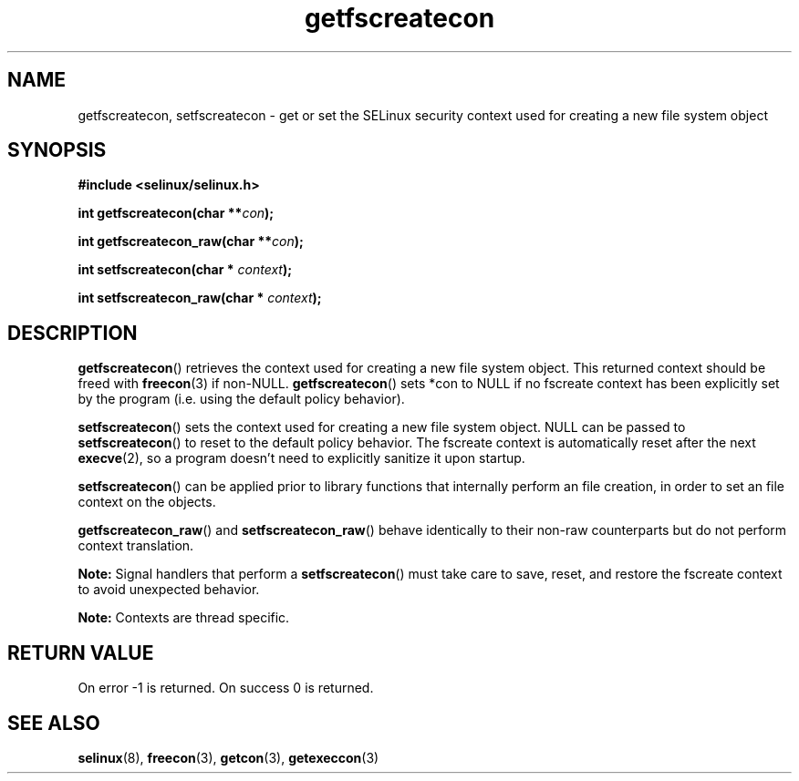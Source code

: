 .TH "getfscreatecon" "3" "1 January 2004" "russell@coker.com.au" "SELinux API documentation"
.SH "NAME"
getfscreatecon, setfscreatecon \- get or set the SELinux security context used for creating a new file system object
.
.SH "SYNOPSIS"
.B #include <selinux/selinux.h>
.sp
.BI "int getfscreatecon(char **" con );
.sp
.BI "int getfscreatecon_raw(char **" con );
.sp
.BI "int setfscreatecon(char * "context );
.sp
.BI "int setfscreatecon_raw(char * "context );
.
.SH "DESCRIPTION"
.BR getfscreatecon ()
retrieves the context used for creating a new file system object.
This returned context should be freed with
.BR freecon (3)
if non-NULL.
.BR getfscreatecon ()
sets *con to NULL if no fscreate context has been explicitly
set by the program (i.e. using the default policy behavior).

.BR setfscreatecon ()
sets the context used for creating a new file system object.
NULL can be passed to
.BR setfscreatecon ()
to reset to the default policy behavior.
The fscreate context is automatically reset after the next
.BR execve (2),
so a program doesn't need to explicitly sanitize it upon startup.

.BR setfscreatecon ()
can be applied prior to library
functions that internally perform an file creation,
in order to set an file context on the objects.

.BR getfscreatecon_raw ()
and
.BR setfscreatecon_raw ()
behave identically to their non-raw counterparts but do not perform context
translation.

.B Note:
Signal handlers that perform a
.BR setfscreatecon ()
must take care to
save, reset, and restore the fscreate context to avoid unexpected behavior.
.

.br
.B Note:
Contexts are thread specific.

.SH "RETURN VALUE"
On error \-1 is returned.
On success 0 is returned.
.
.SH "SEE ALSO"
.BR selinux "(8), " freecon "(3), " getcon "(3), " getexeccon "(3)"
